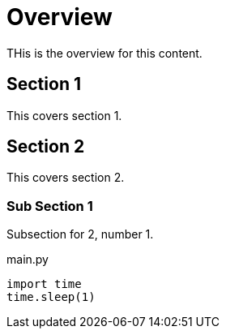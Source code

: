 = Overview

THis is the overview for this content.

:toc:

== Section 1
This covers section 1.

== Section 2
This covers section 2.

=== Sub Section 1
Subsection for 2, number 1.

.main.py
[source,python]
----
import time
time.sleep(1)
----
